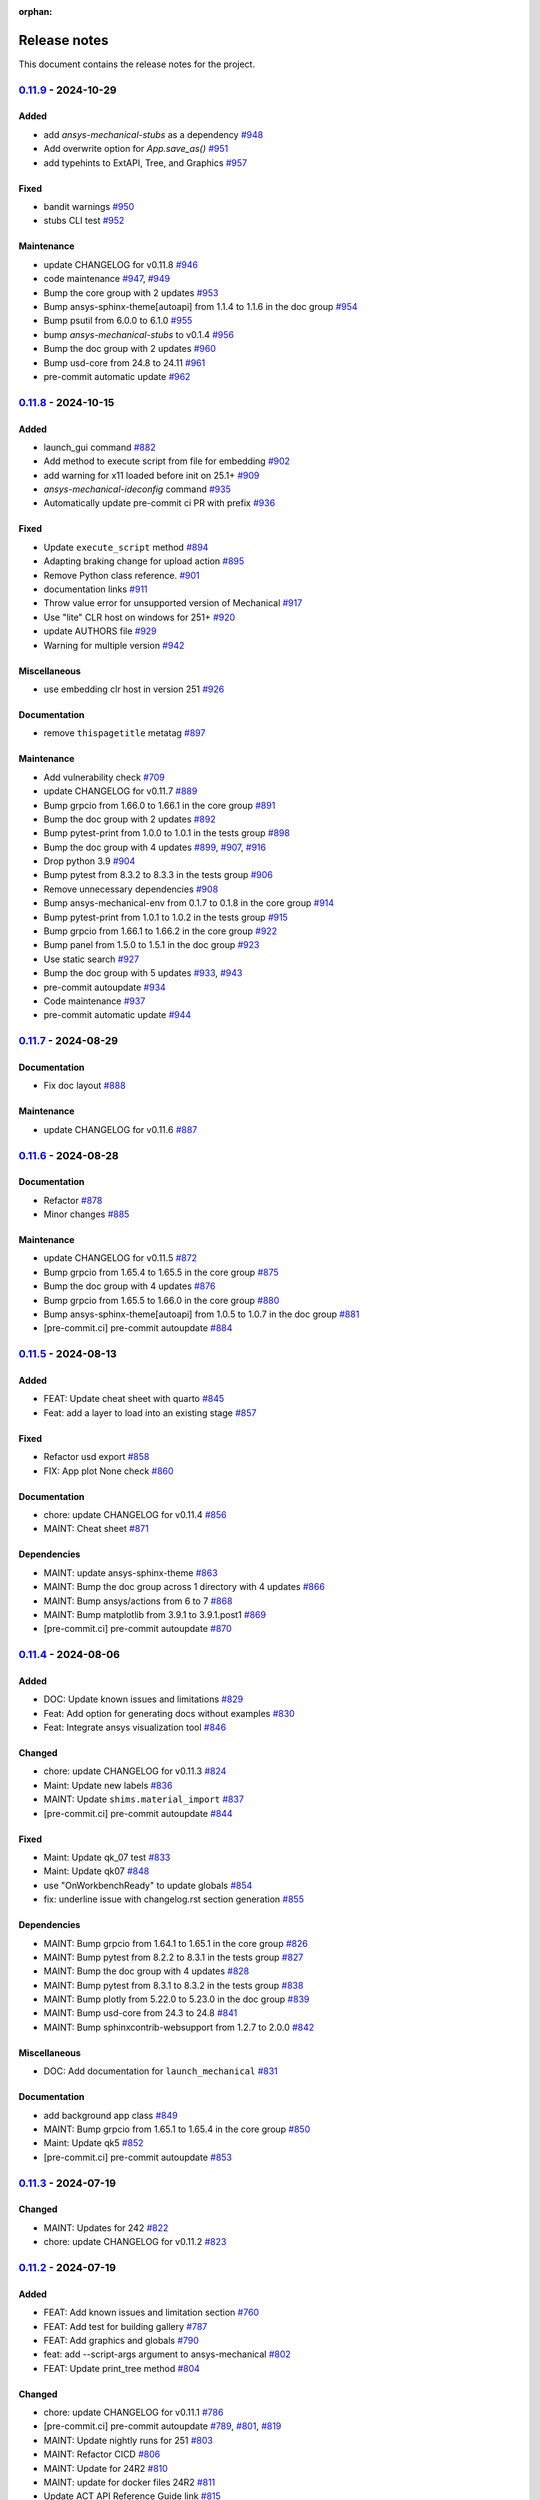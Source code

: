 :orphan:

.. _ref_release_notes:

.. button-ref:: release-note
    :ref-type: doc
    :color: primary
    :shadow:
    :expand:

    Go to new release notes

Release notes
#############

This document contains the release notes for the project.

.. vale off

.. towncrier release notes start

`0.11.9 <https://github.com/ansys/pymechanical/releases/tag/v0.11.9>`_ - 2024-10-29
===================================================================================

Added
^^^^^

- add `ansys-mechanical-stubs` as a dependency `#948 <https://github.com/ansys/pymechanical/pull/948>`_
- Add overwrite option for `App.save_as()` `#951 <https://github.com/ansys/pymechanical/pull/951>`_
- add typehints to ExtAPI, Tree, and Graphics `#957 <https://github.com/ansys/pymechanical/pull/957>`_


Fixed
^^^^^

- bandit warnings `#950 <https://github.com/ansys/pymechanical/pull/950>`_
- stubs CLI test `#952 <https://github.com/ansys/pymechanical/pull/952>`_


Maintenance
^^^^^^^^^^^

- update CHANGELOG for v0.11.8 `#946 <https://github.com/ansys/pymechanical/pull/946>`_
- code maintenance `#947 <https://github.com/ansys/pymechanical/pull/947>`_, `#949 <https://github.com/ansys/pymechanical/pull/949>`_
- Bump the core group with 2 updates `#953 <https://github.com/ansys/pymechanical/pull/953>`_
- Bump ansys-sphinx-theme[autoapi] from 1.1.4 to 1.1.6 in the doc group `#954 <https://github.com/ansys/pymechanical/pull/954>`_
- Bump psutil from 6.0.0 to 6.1.0 `#955 <https://github.com/ansys/pymechanical/pull/955>`_
- bump `ansys-mechanical-stubs` to v0.1.4 `#956 <https://github.com/ansys/pymechanical/pull/956>`_
- Bump the doc group with 2 updates `#960 <https://github.com/ansys/pymechanical/pull/960>`_
- Bump usd-core from 24.8 to 24.11 `#961 <https://github.com/ansys/pymechanical/pull/961>`_
- pre-commit automatic update `#962 <https://github.com/ansys/pymechanical/pull/962>`_

`0.11.8 <https://github.com/ansys/pymechanical/releases/tag/v0.11.8>`_ - 2024-10-15
===================================================================================

Added
^^^^^

- launch_gui command `#882 <https://github.com/ansys/pymechanical/pull/882>`_
- Add method to execute script from file for embedding `#902 <https://github.com/ansys/pymechanical/pull/902>`_
- add warning for x11 loaded before init on 25.1+ `#909 <https://github.com/ansys/pymechanical/pull/909>`_
- `ansys-mechanical-ideconfig` command `#935 <https://github.com/ansys/pymechanical/pull/935>`_
- Automatically update pre-commit ci PR with prefix `#936 <https://github.com/ansys/pymechanical/pull/936>`_


Fixed
^^^^^

- Update ``execute_script`` method `#894 <https://github.com/ansys/pymechanical/pull/894>`_
- Adapting braking change for upload action `#895 <https://github.com/ansys/pymechanical/pull/895>`_
- Remove Python class reference. `#901 <https://github.com/ansys/pymechanical/pull/901>`_
- documentation links `#911 <https://github.com/ansys/pymechanical/pull/911>`_
- Throw value error for unsupported version of Mechanical `#917 <https://github.com/ansys/pymechanical/pull/917>`_
- Use "lite" CLR host on windows for 251+ `#920 <https://github.com/ansys/pymechanical/pull/920>`_
- update AUTHORS file `#929 <https://github.com/ansys/pymechanical/pull/929>`_
- Warning for multiple version `#942 <https://github.com/ansys/pymechanical/pull/942>`_


Miscellaneous
^^^^^^^^^^^^^

- use embedding clr host in version 251 `#926 <https://github.com/ansys/pymechanical/pull/926>`_


Documentation
^^^^^^^^^^^^^

- remove ``thispagetitle`` metatag `#897 <https://github.com/ansys/pymechanical/pull/897>`_


Maintenance
^^^^^^^^^^^

- Add vulnerability check `#709 <https://github.com/ansys/pymechanical/pull/709>`_
- update CHANGELOG for v0.11.7 `#889 <https://github.com/ansys/pymechanical/pull/889>`_
- Bump grpcio from 1.66.0 to 1.66.1 in the core group `#891 <https://github.com/ansys/pymechanical/pull/891>`_
- Bump the doc group with 2 updates `#892 <https://github.com/ansys/pymechanical/pull/892>`_
- Bump pytest-print from 1.0.0 to 1.0.1 in the tests group `#898 <https://github.com/ansys/pymechanical/pull/898>`_
- Bump the doc group with 4 updates `#899 <https://github.com/ansys/pymechanical/pull/899>`_, `#907 <https://github.com/ansys/pymechanical/pull/907>`_, `#916 <https://github.com/ansys/pymechanical/pull/916>`_
- Drop python 3.9 `#904 <https://github.com/ansys/pymechanical/pull/904>`_
- Bump pytest from 8.3.2 to 8.3.3 in the tests group `#906 <https://github.com/ansys/pymechanical/pull/906>`_
- Remove unnecessary dependencies `#908 <https://github.com/ansys/pymechanical/pull/908>`_
- Bump ansys-mechanical-env from 0.1.7 to 0.1.8 in the core group `#914 <https://github.com/ansys/pymechanical/pull/914>`_
- Bump pytest-print from 1.0.1 to 1.0.2 in the tests group `#915 <https://github.com/ansys/pymechanical/pull/915>`_
- Bump grpcio from 1.66.1 to 1.66.2 in the core group `#922 <https://github.com/ansys/pymechanical/pull/922>`_
- Bump panel from 1.5.0 to 1.5.1 in the doc group `#923 <https://github.com/ansys/pymechanical/pull/923>`_
- Use static search `#927 <https://github.com/ansys/pymechanical/pull/927>`_
- Bump the doc group with 5 updates `#933 <https://github.com/ansys/pymechanical/pull/933>`_, `#943 <https://github.com/ansys/pymechanical/pull/943>`_
- pre-commit autoupdate `#934 <https://github.com/ansys/pymechanical/pull/934>`_
- Code maintenance `#937 <https://github.com/ansys/pymechanical/pull/937>`_
- pre-commit automatic update `#944 <https://github.com/ansys/pymechanical/pull/944>`_

`0.11.7 <https://github.com/ansys/pymechanical/releases/tag/v0.11.7>`_ - 2024-08-29
===================================================================================

Documentation
^^^^^^^^^^^^^

- Fix doc layout `#888 <https://github.com/ansys/pymechanical/pull/888>`_


Maintenance
^^^^^^^^^^^

- update CHANGELOG for v0.11.6 `#887 <https://github.com/ansys/pymechanical/pull/887>`_

`0.11.6 <https://github.com/ansys/pymechanical/releases/tag/v0.11.6>`_ - 2024-08-28
===================================================================================

Documentation
^^^^^^^^^^^^^

- Refactor `#878 <https://github.com/ansys/pymechanical/pull/878>`_
- Minor changes `#885 <https://github.com/ansys/pymechanical/pull/885>`_


Maintenance
^^^^^^^^^^^

- update CHANGELOG for v0.11.5 `#872 <https://github.com/ansys/pymechanical/pull/872>`_
- Bump grpcio from 1.65.4 to 1.65.5 in the core group `#875 <https://github.com/ansys/pymechanical/pull/875>`_
- Bump the doc group with 4 updates `#876 <https://github.com/ansys/pymechanical/pull/876>`_
- Bump grpcio from 1.65.5 to 1.66.0 in the core group `#880 <https://github.com/ansys/pymechanical/pull/880>`_
- Bump ansys-sphinx-theme[autoapi] from 1.0.5 to 1.0.7 in the doc group `#881 <https://github.com/ansys/pymechanical/pull/881>`_
- [pre-commit.ci] pre-commit autoupdate `#884 <https://github.com/ansys/pymechanical/pull/884>`_

`0.11.5 <https://github.com/ansys/pymechanical/releases/tag/v0.11.5>`_ - 2024-08-13
===================================================================================

Added
^^^^^

- FEAT: Update cheat sheet with quarto `#845 <https://github.com/ansys/pymechanical/pull/845>`_
- Feat: add a layer to load into an existing stage `#857 <https://github.com/ansys/pymechanical/pull/857>`_


Fixed
^^^^^

- Refactor usd export `#858 <https://github.com/ansys/pymechanical/pull/858>`_
- FIX: App plot None check `#860 <https://github.com/ansys/pymechanical/pull/860>`_


Documentation
^^^^^^^^^^^^^

- chore: update CHANGELOG for v0.11.4 `#856 <https://github.com/ansys/pymechanical/pull/856>`_
- MAINT: Cheat sheet `#871 <https://github.com/ansys/pymechanical/pull/871>`_

Dependencies
^^^^^^^^^^^^


- MAINT: update ansys-sphinx-theme `#863 <https://github.com/ansys/pymechanical/pull/863>`_
- MAINT: Bump the doc group across 1 directory with 4 updates `#866 <https://github.com/ansys/pymechanical/pull/866>`_
- MAINT: Bump ansys/actions from 6 to 7 `#868 <https://github.com/ansys/pymechanical/pull/868>`_
- MAINT: Bump matplotlib from 3.9.1 to 3.9.1.post1 `#869 <https://github.com/ansys/pymechanical/pull/869>`_
- [pre-commit.ci] pre-commit autoupdate `#870 <https://github.com/ansys/pymechanical/pull/870>`_


`0.11.4 <https://github.com/ansys/pymechanical/releases/tag/v0.11.4>`_ - 2024-08-06
===================================================================================

Added
^^^^^

- DOC: Update known issues and limitations `#829 <https://github.com/ansys/pymechanical/pull/829>`_
- Feat: Add option for generating docs without examples `#830 <https://github.com/ansys/pymechanical/pull/830>`_
- Feat: Integrate ansys visualization tool `#846 <https://github.com/ansys/pymechanical/pull/846>`_


Changed
^^^^^^^

- chore: update CHANGELOG for v0.11.3 `#824 <https://github.com/ansys/pymechanical/pull/824>`_
- Maint: Update new labels `#836 <https://github.com/ansys/pymechanical/pull/836>`_
- MAINT: Update ``shims.material_import`` `#837 <https://github.com/ansys/pymechanical/pull/837>`_
- [pre-commit.ci] pre-commit autoupdate `#844 <https://github.com/ansys/pymechanical/pull/844>`_


Fixed
^^^^^

- Maint: Update qk_07 test `#833 <https://github.com/ansys/pymechanical/pull/833>`_
- Maint: Update qk07 `#848 <https://github.com/ansys/pymechanical/pull/848>`_
- use "OnWorkbenchReady" to update globals `#854 <https://github.com/ansys/pymechanical/pull/854>`_
- fix: underline issue with changelog.rst section generation `#855 <https://github.com/ansys/pymechanical/pull/855>`_


Dependencies
^^^^^^^^^^^^

- MAINT: Bump grpcio from 1.64.1 to 1.65.1 in the core group `#826 <https://github.com/ansys/pymechanical/pull/826>`_
- MAINT: Bump pytest from 8.2.2 to 8.3.1 in the tests group `#827 <https://github.com/ansys/pymechanical/pull/827>`_
- MAINT: Bump the doc group with 4 updates `#828 <https://github.com/ansys/pymechanical/pull/828>`_
- MAINT: Bump pytest from 8.3.1 to 8.3.2 in the tests group `#838 <https://github.com/ansys/pymechanical/pull/838>`_
- MAINT: Bump plotly from 5.22.0 to 5.23.0 in the doc group `#839 <https://github.com/ansys/pymechanical/pull/839>`_
- MAINT: Bump usd-core from 24.3 to 24.8 `#841 <https://github.com/ansys/pymechanical/pull/841>`_
- MAINT: Bump sphinxcontrib-websupport from 1.2.7 to 2.0.0 `#842 <https://github.com/ansys/pymechanical/pull/842>`_


Miscellaneous
^^^^^^^^^^^^^

- DOC: Add documentation for ``launch_mechanical`` `#831 <https://github.com/ansys/pymechanical/pull/831>`_


Documentation
^^^^^^^^^^^^^

- add background app class `#849 <https://github.com/ansys/pymechanical/pull/849>`_
- MAINT: Bump grpcio from 1.65.1 to 1.65.4 in the core group `#850 <https://github.com/ansys/pymechanical/pull/850>`_
- Maint: Update qk5 `#852 <https://github.com/ansys/pymechanical/pull/852>`_
- [pre-commit.ci] pre-commit autoupdate `#853 <https://github.com/ansys/pymechanical/pull/853>`_

`0.11.3 <https://github.com/ansys/pymechanical/releases/tag/v0.11.3>`_ - 2024-07-19
===================================================================================

Changed
^^^^^^^

- MAINT: Updates for 242 `#822 <https://github.com/ansys/pymechanical/pull/822>`_
- chore: update CHANGELOG for v0.11.2 `#823 <https://github.com/ansys/pymechanical/pull/823>`_

`0.11.2 <https://github.com/ansys/pymechanical/releases/tag/v0.11.2>`_ - 2024-07-19
===================================================================================

Added
^^^^^

- FEAT: Add known issues and limitation section `#760 <https://github.com/ansys/pymechanical/pull/760>`_
- FEAT: Add test for building gallery `#787 <https://github.com/ansys/pymechanical/pull/787>`_
- FEAT: Add graphics and globals `#790 <https://github.com/ansys/pymechanical/pull/790>`_
- feat: add --script-args argument to ansys-mechanical `#802 <https://github.com/ansys/pymechanical/pull/802>`_
- FEAT: Update print_tree method `#804 <https://github.com/ansys/pymechanical/pull/804>`_


Changed
^^^^^^^

- chore: update CHANGELOG for v0.11.1 `#786 <https://github.com/ansys/pymechanical/pull/786>`_
- [pre-commit.ci] pre-commit autoupdate `#789 <https://github.com/ansys/pymechanical/pull/789>`_, `#801 <https://github.com/ansys/pymechanical/pull/801>`_, `#819 <https://github.com/ansys/pymechanical/pull/819>`_
- MAINT: Update nightly runs for 251 `#803 <https://github.com/ansys/pymechanical/pull/803>`_
- MAINT: Refactor CICD `#806 <https://github.com/ansys/pymechanical/pull/806>`_
- MAINT: Update for 24R2 `#810 <https://github.com/ansys/pymechanical/pull/810>`_
- MAINT: update for docker files 24R2 `#811 <https://github.com/ansys/pymechanical/pull/811>`_
- Update ACT API Reference Guide link `#815 <https://github.com/ansys/pymechanical/pull/815>`_


Fixed
^^^^^

- Fix sentence in architecture file `#800 <https://github.com/ansys/pymechanical/pull/800>`_


Dependencies
^^^^^^^^^^^^

- MAINT: Bump numpy from 1.26.4 to 2.0.0 `#773 <https://github.com/ansys/pymechanical/pull/773>`_
- MAINT: Bump the doc group with 4 updates `#788 <https://github.com/ansys/pymechanical/pull/788>`_
- MAINT: Bump the doc group with 2 updates `#805 <https://github.com/ansys/pymechanical/pull/805>`_
- MAINT: Update dev version of pymechanical `#814 <https://github.com/ansys/pymechanical/pull/814>`_
- MAINT: Bump sphinx from 7.3.7 to 7.4.4 in the doc group `#818 <https://github.com/ansys/pymechanical/pull/818>`_
- MAINT: Update pymech-env `#821 <https://github.com/ansys/pymechanical/pull/821>`_


Miscellaneous
^^^^^^^^^^^^^

- docs: update architecture.rst `#796 <https://github.com/ansys/pymechanical/pull/796>`_
- fix exception when plotting a model with any line bodies `#812 <https://github.com/ansys/pymechanical/pull/812>`_

`0.11.1 <https://github.com/ansys/pymechanical/releases/tag/v0.11.1>`_ - 2024-06-21
===================================================================================

Added
^^^^^

- FEAT: Add an App method to print project tree for embedding scenario `#779 <https://github.com/ansys/pymechanical/pull/779>`_


Changed
^^^^^^^

- Test specific version `#771 <https://github.com/ansys/pymechanical/pull/771>`_
- chore: update CHANGELOG for v0.11.0 `#777 <https://github.com/ansys/pymechanical/pull/777>`_
- chore: bump add-license-headers version to 0.3.2 `#782 <https://github.com/ansys/pymechanical/pull/782>`_


Fixed
^^^^^

- fix sharing app instances, clarify contract `#784 <https://github.com/ansys/pymechanical/pull/784>`_

`0.11.0 <https://github.com/ansys/pymechanical/releases/tag/v0.11.0>`_ - 2024-06-18
===================================================================================


Added
^^^^^

- feat: raise an exception if port or input script aren't provided in batch mode `#753 <https://github.com/ansys/pymechanical/pull/753>`_
- feat: use changelog.rst instead of CHANGELOG.md for release notes `#757 <https://github.com/ansys/pymechanical/pull/757>`_
- Doc: Add embedding api references `#758 <https://github.com/ansys/pymechanical/pull/758>`_
- feat: implement autoapi `#761 <https://github.com/ansys/pymechanical/pull/761>`_


Changed
^^^^^^^

- chore: update CHANGELOG for v0.10.11 `#749 <https://github.com/ansys/pymechanical/pull/749>`_
- MAINT: Delete the apt-get lists after installing packages `#750 <https://github.com/ansys/pymechanical/pull/750>`_
- [pre-commit.ci] pre-commit autoupdate `#774 <https://github.com/ansys/pymechanical/pull/774>`_


Fixed
^^^^^

- FIX: Modify pre-commit hook `#763 <https://github.com/ansys/pymechanical/pull/763>`_
- fix lifetime issue `#768 <https://github.com/ansys/pymechanical/pull/768>`_
- fix pythonnet issue `#772 <https://github.com/ansys/pymechanical/pull/772>`_
- Fix: Remove disable sec check `#776 <https://github.com/ansys/pymechanical/pull/776>`_


Dependencies
^^^^^^^^^^^^

- MAINT: Bump the doc group with 4 updates `#751 <https://github.com/ansys/pymechanical/pull/751>`_
- [pre-commit.ci] pre-commit autoupdate `#752 <https://github.com/ansys/pymechanical/pull/752>`_
- MAINT: Bump the doc group with 3 updates `#755 <https://github.com/ansys/pymechanical/pull/755>`_
- MAINT: Update files as per pyansys standards `#762 <https://github.com/ansys/pymechanical/pull/762>`_
- MAINT: Bump grpcio from 1.64.0 to 1.64.1 in the core group `#764 <https://github.com/ansys/pymechanical/pull/764>`_
- MAINT: Bump pytest from 8.2.1 to 8.2.2 in the tests group `#765 <https://github.com/ansys/pymechanical/pull/765>`_
- MAINT: Bump the doc group with 2 updates `#766 <https://github.com/ansys/pymechanical/pull/766>`_


Miscellaneous
^^^^^^^^^^^^^

- add method to update globals `#767 <https://github.com/ansys/pymechanical/pull/767>`_

`0.10.11 <https://github.com/ansys/pymechanical/releases/tag/v0.10.11>`__ - 2024-05-23
======================================================================================

Added
^^^^^

-  feat: Add tests for animation exports
   `#729 <https://github.com/ansys/pymechanical/pull/729>`__
-  add feature flags to ansys-mechanical cli
   `#735 <https://github.com/ansys/pymechanical/pull/735>`__
-  feat: Add test for deprecation warning
   `#739 <https://github.com/ansys/pymechanical/pull/739>`__

Changed
^^^^^^^

-  chore: update CHANGELOG for v0.10.10
   `#716 <https://github.com/ansys/pymechanical/pull/716>`__
-  Maint: Display image info
   `#717 <https://github.com/ansys/pymechanical/pull/717>`__
-  [pre-commit.ci] pre-commit autoupdate
   `#726 <https://github.com/ansys/pymechanical/pull/726>`__
-  set mono trace env vars before loading mono
   `#734 <https://github.com/ansys/pymechanical/pull/734>`__

Fixed
^^^^^

-  fix: merging coverage step in ci_cd
   `#720 <https://github.com/ansys/pymechanical/pull/720>`__
-  fix: Publish coverage for remote connect
   `#721 <https://github.com/ansys/pymechanical/pull/721>`__
-  fix: Restrict ``protobuf`` <6
   `#722 <https://github.com/ansys/pymechanical/pull/722>`__
-  Fix: add return for poster
   `#727 <https://github.com/ansys/pymechanical/pull/727>`__
-  fix: cli test are not getting coverage
   `#737 <https://github.com/ansys/pymechanical/pull/737>`__
-  fix: adding mechanical libraries
   `#740 <https://github.com/ansys/pymechanical/pull/740>`__
-  feat: Add more coverage on logging
   `#744 <https://github.com/ansys/pymechanical/pull/744>`__
-  fix: Display image and build info only for scheduled run
   `#746 <https://github.com/ansys/pymechanical/pull/746>`__
-  fix: upload coverage files only for latest stable version on release
   workflow `#748 <https://github.com/ansys/pymechanical/pull/748>`__

Dependencies
^^^^^^^^^^^^

-  MAINT: Bump pytest from 8.1.1 to 8.2.0 in the tests group
   `#724 <https://github.com/ansys/pymechanical/pull/724>`__
-  MAINT: Bump the doc group with 3 updates
   `#725 <https://github.com/ansys/pymechanical/pull/725>`__,
   `#743 <https://github.com/ansys/pymechanical/pull/743>`__
-  MAINT: Bump grpcio from 1.62.2 to 1.63.0 in the core group
   `#731 <https://github.com/ansys/pymechanical/pull/731>`__
-  MAINT: Bump the doc group with 2 updates
   `#732 <https://github.com/ansys/pymechanical/pull/732>`__
-  MAINT: Bump grpcio from 1.63.0 to 1.64.0 in the core group
   `#741 <https://github.com/ansys/pymechanical/pull/741>`__
-  MAINT: Bump pytest from 8.2.0 to 8.2.1 in the tests group
   `#742 <https://github.com/ansys/pymechanical/pull/742>`__

Miscellaneous
^^^^^^^^^^^^^

-  Split pyvista into two methods and remove the stability workaround
   for 242 `#718 <https://github.com/ansys/pymechanical/pull/718>`__
-  Update conf.py
   `#723 <https://github.com/ansys/pymechanical/pull/723>`__
-  catch the mono version warning
   `#733 <https://github.com/ansys/pymechanical/pull/733>`__


`0.10.10 <https://github.com/ansys/pymechanical/releases/tag/v0.10.10>`__ - 2024-04-23
======================================================================================


Added
^^^^^

-  Add embedding_scripts marker
   `#662 <https://github.com/ansys/pymechanical/pull/662>`__
-  FEAT: Group dependabot alerts
   `#666 <https://github.com/ansys/pymechanical/pull/666>`__
-  add windows library loader util
   `#672 <https://github.com/ansys/pymechanical/pull/672>`__
-  Feat: Add reports for remote connect tests
   `#690 <https://github.com/ansys/pymechanical/pull/690>`__
-  Feat: Add link check
   `#693 <https://github.com/ansys/pymechanical/pull/693>`__
-  Feat: Add app libraries test
   `#696 <https://github.com/ansys/pymechanical/pull/696>`__
-  Feat: Update ``get_mechanical_path``
   `#707 <https://github.com/ansys/pymechanical/pull/707>`__
-  Feat: ``mechanical-env`` check before running embedding
   `#708 <https://github.com/ansys/pymechanical/pull/708>`__
-  feat: set up doc-deploy-changelog action
   `#710 <https://github.com/ansys/pymechanical/pull/710>`__


Changed
^^^^^^^

-  Doc: fix docs and vale warning
   `#656 <https://github.com/ansys/pymechanical/pull/656>`__
-  Maint: post release change log update 10.9
   `#665 <https://github.com/ansys/pymechanical/pull/665>`__
-  Maint: Auto approve and merge dependabot PR
   `#674 <https://github.com/ansys/pymechanical/pull/674>`__
-  [pre-commit.ci] pre-commit autoupdate
   `#691 <https://github.com/ansys/pymechanical/pull/691>`__,
   `#706 <https://github.com/ansys/pymechanical/pull/706>`__
-  Maint: Add code cov report
   `#692 <https://github.com/ansys/pymechanical/pull/692>`__
-  Maint: Modify nightly run
   `#712 <https://github.com/ansys/pymechanical/pull/712>`__


Fixed
^^^^^

-  Fix: Assign ci bot for dependabot PR
   `#677 <https://github.com/ansys/pymechanical/pull/677>`__
-  Fix: Add matrix python in embedding test
   `#681 <https://github.com/ansys/pymechanical/pull/681>`__
-  Fix: Remove warning message test for remote session launch
   `#682 <https://github.com/ansys/pymechanical/pull/682>`__
-  fix transformation matrix
   `#683 <https://github.com/ansys/pymechanical/pull/683>`__
-  Fix: Modify retrieving path of Mechanical in tests
   `#688 <https://github.com/ansys/pymechanical/pull/688>`__
-  work around instability in 2024R1
   `#695 <https://github.com/ansys/pymechanical/pull/695>`__


Dependencies
^^^^^^^^^^^^

-  MAINT: Bump the doc group with 2 updates
   `#668 <https://github.com/ansys/pymechanical/pull/668>`__,
   `#673 <https://github.com/ansys/pymechanical/pull/673>`__
-  MAINT: Bump the doc group with 1 update
   `#678 <https://github.com/ansys/pymechanical/pull/678>`__
-  first version of 3d visualization with pyvista
   `#680 <https://github.com/ansys/pymechanical/pull/680>`__
-  MAINT: Bump the doc group with 3 updates
   `#689 <https://github.com/ansys/pymechanical/pull/689>`__
-  add open-usd exporter
   `#701 <https://github.com/ansys/pymechanical/pull/701>`__
-  MAINT: Bump the doc group with 5 updates
   `#705 <https://github.com/ansys/pymechanical/pull/705>`__,
   `#715 <https://github.com/ansys/pymechanical/pull/715>`__
-  MAINT: Bump grpcio from 1.62.1 to 1.62.2 in the core group
   `#713 <https://github.com/ansys/pymechanical/pull/713>`__
-  MAINT: Bump ansys/actions from 5 to 6
   `#714 <https://github.com/ansys/pymechanical/pull/714>`__


Miscellaneous
^^^^^^^^^^^^^

-  cleanup `#702 <https://github.com/ansys/pymechanical/pull/702>`__
-  update graphics based on backend changes
   `#711 <https://github.com/ansys/pymechanical/pull/711>`__


`0.10.9 <https://github.com/ansys/pymechanical/releases/tag/v0.10.9>`__ - 2024-03-27
====================================================================================


Added
^^^^^

-  Block 32 bit python for embedding
   `#647 <https://github.com/ansys/pymechanical/pull/647>`__
-  Add usage of cli under embedding
   `#650 <https://github.com/ansys/pymechanical/pull/650>`__
-  Add changelog action
   `#653 <https://github.com/ansys/pymechanical/pull/653>`__


Fixed
^^^^^

-  Fixed make pdf action in doc build
   `#652 <https://github.com/ansys/pymechanical/pull/652>`__
-  Use \_run for better i/o in tests
   `#655 <https://github.com/ansys/pymechanical/pull/655>`__
-  Fix pdf action
   `#664 <https://github.com/ansys/pymechanical/pull/664>`__


Dependencies
^^^^^^^^^^^^

-  Bump ``pytest-cov`` from 4.1.0 to 5.0.0
   `#657 <https://github.com/ansys/pymechanical/pull/657>`__
-  Bump ``ansys-mechanical-env`` from 0.1.4 to 0.1.5
   `#658 <https://github.com/ansys/pymechanical/pull/658>`__


Miscellaneous
^^^^^^^^^^^^^

-  DOC: Improve documentation for the embedded instances.
   `#663 <https://github.com/ansys/pymechanical/pull/663>`__

`0.10.8 <https://github.com/ansys/pymechanical/releases/tag/v0.10.8>`__ -  2024-03-18
=====================================================================================


Added
^^^^^

-  Add poster
   (`#642 <https://github.com/ansys/pymechanical/pull/642>`__)
-  Add LS Dyna unit test
   (`#584 <https://github.com/ansys/pymechanical/pull/584>`__)


Fixed
^^^^^

-  Add logo for dark theme
   (`#601 <https://github.com/ansys/pymechanical/pull/601>`__)
-  Architecture doc
   (`#612 <https://github.com/ansys/pymechanical/pull/612>`__)
-  Put remote example before embedding example
   (`#621 <https://github.com/ansys/pymechanical/pull/621>`__)
-  Minor updates to Architecture doc
   (`#618 <https://github.com/ansys/pymechanical/pull/618>`__)
-  Add MechanicalEnums
   (`#626 <https://github.com/ansys/pymechanical/pull/626>`__)
-  Update Release action to use Stable version of Mechanical
   (`#628 <https://github.com/ansys/pymechanical/pull/628>`__)
-  Update nightly run image version
   (`#636 <https://github.com/ansys/pymechanical/pull/636>`__)
-  Update logo without slash
   (`#640 <https://github.com/ansys/pymechanical/pull/640>`__)


Changed
^^^^^^^

-  Update ``pre-commit``
   (`#610 <https://github.com/ansys/pymechanical/pull/610>`__)
-  Update vale version to 3.1.0
   (`#613 <https://github.com/ansys/pymechanical/pull/613>`__)
-  Update timeout for actions
   (`#631 <https://github.com/ansys/pymechanical/pull/631>`__)
-  Update cheat sheet with ansys-sphinx-theme
   (`#638 <https://github.com/ansys/pymechanical/pull/638>`__)


Dependencies
^^^^^^^^^^^^

-  Bump ``ansys-sphinx-theme`` from 0.13.4 to 0.14.0
   (`#608 <https://github.com/ansys/pymechanical/pull/608>`__)
-  Bump ``plotly`` from 5.18.0 to 5.20.0
   (`#605 <https://github.com/ansys/pymechanical/pull/605>`__,
   `#644 <https://github.com/ansys/pymechanical/pull/644>`__)
-  Bump ``pypandoc`` from 1.12 to 1.13
   (`#609 <https://github.com/ansys/pymechanical/pull/609>`__)
-  Bump ``pytest`` from 8.0.0 to 8.1.1
   (`#606 <https://github.com/ansys/pymechanical/pull/606>`__,
   `#623 <https://github.com/ansys/pymechanical/pull/623>`__,
   `#634 <https://github.com/ansys/pymechanical/pull/634>`__)
-  Bump ``grpcio`` from 1.60.1 to 1.62.1
   (`#620 <https://github.com/ansys/pymechanical/pull/620>`__,
   `#635 <https://github.com/ansys/pymechanical/pull/635>`__)
-  Bump ``pandas`` from 2.2.0 to 2.2.1
   (`#619 <https://github.com/ansys/pymechanical/pull/619>`__)
-  Bump ``matplotlib`` from 3.8.2 to 3.8.3
   (`#607 <https://github.com/ansys/pymechanical/pull/607>`__)
-  Bump ``ansys-mechanical-env`` from 0.1.3 to 0.1.4
   (`#624 <https://github.com/ansys/pymechanical/pull/624>`__)
-  Bump ``pyvista`` from 0.43.3 to 0.43.4
   (`#643 <https://github.com/ansys/pymechanical/pull/643>`__)

`0.10.7 <https://github.com/ansys/pymechanical/releases/tag/v0.10.7>`__ - 2024-02-13
====================================================================================


Added
^^^^^

-  Upload 241 docker files
   (`#567 <https://github.com/ansys/pymechanical/pull/567>`__)
-  Add pre-commit hooks
   (`#575 <https://github.com/ansys/pymechanical/pull/575>`__)
-  Add Automatic version update for Mechanical scripting external links
   (`#585 <https://github.com/ansys/pymechanical/pull/585>`__)
-  Add PyMechanical logo
   (`#592 <https://github.com/ansys/pymechanical/pull/592>`__)


Changed
^^^^^^^

-  Update getting started page
   (`#561 <https://github.com/ansys/pymechanical/pull/561>`__)
-  Update 232 to 241 in docs, docstrings, examples, and tests
   (`#566 <https://github.com/ansys/pymechanical/pull/566>`__)
-  Update workflow versions to run 241 and 242
   (`#590 <https://github.com/ansys/pymechanical/pull/590>`__)


Dependencies
^^^^^^^^^^^^

-  Bump ``pyvista`` from 0.43.1 to 0.43.3
   (`#564 <https://github.com/ansys/pymechanical/pull/564>`__,
   `#598 <https://github.com/ansys/pymechanical/pull/598>`__)
-  Bump ``sphinxcontrib-websupport`` from 1.2.6 to 1.2.7
   (`#562 <https://github.com/ansys/pymechanical/pull/562>`__)
-  Bump ``ansys-sphinx-theme`` from 0.13.0 to 0.13.4
   (`#563 <https://github.com/ansys/pymechanical/pull/563>`__,
   `#586 <https://github.com/ansys/pymechanical/pull/586>`__,
   `#596 <https://github.com/ansys/pymechanical/pull/596>`__)
-  Bump ``pandas`` from 2.1.4 to 2.2.0
   (`#571 <https://github.com/ansys/pymechanical/pull/571>`__)
-  Bump ``sphinxemoji`` from 0.2.0 to 0.3.1
   (`#569 <https://github.com/ansys/pymechanical/pull/569>`__)
-  Bump ``tj-actions/changed-files`` from 41 to 42
   (`#572 <https://github.com/ansys/pymechanical/pull/572>`__)
-  Bump ``panel`` from 1.3.6 to 1.3.8
   (`#570 <https://github.com/ansys/pymechanical/pull/570>`__,
   `#579 <https://github.com/ansys/pymechanical/pull/579>`__)
-  Bump ``peter-evans/create-or-update-comment`` from 3 to 4
   (`#576 <https://github.com/ansys/pymechanical/pull/576>`__)
-  Bump ``pytest`` from 7.4.4 to 8.0.0
   (`#577 <https://github.com/ansys/pymechanical/pull/577>`__)
-  Bump ``sphinx-autodoc-typehints`` from 1.25.2 to 2.0.0
   (`#578 <https://github.com/ansys/pymechanical/pull/578>`__,
   `#597 <https://github.com/ansys/pymechanical/pull/597>`__)
-  Update ``pre-commit``
   (`#580 <https://github.com/ansys/pymechanical/pull/580>`__,
   `#599 <https://github.com/ansys/pymechanical/pull/599>`__)
-  Bump ``ansys.mechanical.env`` from 0.1.2 to 0.1.3
   (`#583 <https://github.com/ansys/pymechanical/pull/583>`__)
-  Bump ``sphinx-autobuild`` from 2021.3.14 to 2024.2.4
   (`#588 <https://github.com/ansys/pymechanical/pull/588>`__)
-  Bump ``pytest-sphinx`` from 0.5.0 to 0.6.0
   (`#587 <https://github.com/ansys/pymechanical/pull/587>`__)
-  Bump ``grpcio`` from 1.60.0 to 1.60.1
   (`#589 <https://github.com/ansys/pymechanical/pull/589>`__)
-  Bump ``numpy`` from 1.26.3 to 1.26.4
   (`#595 <https://github.com/ansys/pymechanical/pull/595>`__)
-  Bump ``imageio`` from 2.33.1 to 2.34.0
   (`#594 <https://github.com/ansys/pymechanical/pull/594>`__)
-  Bump ``mikepenz/action-junit-report`` from 3 to 4
   (`#593 <https://github.com/ansys/pymechanical/pull/593>`__)

`0.10.6 <https://github.com/ansys/pymechanical/releases/tag/v0.10.6>`__ - 2024-01-11
====================================================================================


Added
^^^^^

-  Add release note configuration
   (`#512 <https://github.com/ansys/pymechanical/pull/512>`__)
-  Add 242 to scheduled nightly run
   (`#519 <https://github.com/ansys/pymechanical/pull/519>`__)
-  Add transaction for embedding
   (`#542 <https://github.com/ansys/pymechanical/pull/542>`__)


Fixed
^^^^^

-  Fix pymeilisearch name typo and favicon
   (`#538 <https://github.com/ansys/pymechanical/pull/538>`__)
-  Update the gif to reduce the whitespace
   (`#540 <https://github.com/ansys/pymechanical/pull/540>`__)
-  Update ansys/actions to v5
   (`#541 <https://github.com/ansys/pymechanical/pull/541>`__)
-  Fix cli find mechanical
   (`#550 <https://github.com/ansys/pymechanical/pull/550>`__)


Changed
^^^^^^^

-  Update LICENSE
   (`#548 <https://github.com/ansys/pymechanical/pull/548>`__)
-  Update license headers and package versions
   (`#556 <https://github.com/ansys/pymechanical/pull/556>`__)


Dependencies
^^^^^^^^^^^^

-  Bump ``github/codeql-action`` from 2 to 3
   (`#532 <https://github.com/ansys/pymechanical/pull/532>`__)
-  Update ``pre-commit``
   (`#537 <https://github.com/ansys/pymechanical/pull/537>`__,
   `#545 <https://github.com/ansys/pymechanical/pull/545>`__,
   `#553 <https://github.com/ansys/pymechanical/pull/553>`__)
-  Bump ``pyvista`` from 0.43.0 to 0.43.1
   (`#536 <https://github.com/ansys/pymechanical/pull/536>`__)
-  Bump ``panel`` from 1.3.4 to 1.3.6
   (`#535 <https://github.com/ansys/pymechanical/pull/535>`__,
   `#543 <https://github.com/ansys/pymechanical/pull/543>`__)
-  Bump ``actions/upload-artifact`` and
   ``actions/dwonload-artifact``\ from 3 to 4
   (`#533 <https://github.com/ansys/pymechanical/pull/533>`__)
-  Bump ``jupyter-sphinx`` from 0.4.0 to 0.5.3
   (`#547 <https://github.com/ansys/pymechanical/pull/547>`__)
-  Bump ``tj-actions/changed-files`` from 40 to 41
   (`#544 <https://github.com/ansys/pymechanical/pull/544>`__)
-  Bump ``pytest`` from 7.4.3 to 7.4.4
   (`#546 <https://github.com/ansys/pymechanical/pull/546>`__)
-  Bump ``add-license-headers`` from 0.2.2 to 0.2.4
   (`#549 <https://github.com/ansys/pymechanical/pull/549>`__)
-  Bump ``numpy`` from 1.26.2 to 1.26.3
   (`#551 <https://github.com/ansys/pymechanical/pull/551>`__)

`0.10.5 <https://github.com/ansys/pymechanical/releases/tag/v0.10.5>`__ - 2023-12-15
====================================================================================

Added
^^^^^

-  Add codeql.yml for security checks
   (`#423 <https://github.com/ansys/pymechanical/pull/423>`__)
-  add readonly flag and assertion
   (`#441 <https://github.com/ansys/pymechanical/pull/441>`__)
-  Add PyMeilisearch in documentation
   (`#508 <https://github.com/ansys/pymechanical/pull/508>`__)
-  Add cheetsheat and improve example visibility
   (`#506 <https://github.com/ansys/pymechanical/pull/506>`__)
-  Add mechanical-env to workflow
   (`#521 <https://github.com/ansys/pymechanical/pull/521>`__)
-  Add doc pdf build to workflow
   (`#529 <https://github.com/ansys/pymechanical/pull/529>`__)


Fixed
^^^^^

-  Fix enum printout
   (`#421 <https://github.com/ansys/pymechanical/pull/421>`__)
-  fix appdata tests
   (`#425 <https://github.com/ansys/pymechanical/pull/425>`__)
-  Run all embedding tests & fix appdata tests
   (`#433 <https://github.com/ansys/pymechanical/pull/433>`__)
-  unset all logging environment variables
   (`#434 <https://github.com/ansys/pymechanical/pull/434>`__)
-  pytest –ansys-version dependent on existing install
   (`#439 <https://github.com/ansys/pymechanical/pull/439>`__)
-  Fix app.save method for saving already saved project in current
   session (`#453 <https://github.com/ansys/pymechanical/pull/453>`__)
-  Flexible version for embedding & remote example
   (`#459 <https://github.com/ansys/pymechanical/pull/459>`__)
-  Fix obsolete API call in embedding test
   (`#456 <https://github.com/ansys/pymechanical/pull/456>`__)
-  Fix ignored env passing to cli
   (`#465 <https://github.com/ansys/pymechanical/pull/465>`__
-  Fix private appdata environment variables and folder layout
   (`#474 <https://github.com/ansys/pymechanical/pull/474>`__)
-  Fix hanging embedding tests
   (`#498 <https://github.com/ansys/pymechanical/pull/498>`__)
-  Fix ansys-mechanical finding path
   (`#516 <https://github.com/ansys/pymechanical/pull/516>`__)


Changed
^^^^^^^

-  Update ``pre-commit``
   (`#528 <https://github.com/ansys/pymechanical/pull/528>`__)
-  Update python minimum requirement from 3.8 to 3.9
   (`#484 <https://github.com/ansys/pymechanical/pull/484>`__)
-  remove version limit for protobuf
   (`#432 <https://github.com/ansys/pymechanical/pull/432>`__)
-  remove legacy configuration test
   (`#436 <https://github.com/ansys/pymechanical/pull/436>`__)
-  Update examples page
   (`#450 <https://github.com/ansys/pymechanical/pull/450>`__)
-  remove unneeded try/except
   (`#457 <https://github.com/ansys/pymechanical/pull/457>`__)
-  Updated wording for revn-variations section
   (`#458 <https://github.com/ansys/pymechanical/pull/458>`__)
-  Update temporary file creation in test_app
   (`#466 <https://github.com/ansys/pymechanical/pull/466>`__)
-  Remove .reuse and LICENSES directories & bump add-license-header
   version (`#496 <https://github.com/ansys/pymechanical/pull/496>`__)
-  Replace workbench_lite with mechanical-env in the docs
   (`#522 <https://github.com/ansys/pymechanical/pull/522>`__)


Dependencies
^^^^^^^^^^^^

-  Update ``pre-commit``
   (`#431 <https://github.com/ansys/pymechanical/pull/431>`__,
   `#471 <https://github.com/ansys/pymechanical/pull/471>`__,
   `#489 <https://github.com/ansys/pymechanical/pull/489>`__)
-  Bump ``numpydoc`` from 1.5.0 to 1.6.0
   (`#428 <https://github.com/ansys/pymechanical/pull/428>`__)
-  Bump ``ansys-sphinx-theme`` from 0.11.2 to 0.12.5
   (`#427 <https://github.com/ansys/pymechanical/pull/427>`__,
   `#463 <https://github.com/ansys/pymechanical/pull/463>`__,
   `#480 <https://github.com/ansys/pymechanical/pull/480>`__,
   `#493 <https://github.com/ansys/pymechanical/pull/493>`__)
-  Bump ``grpcio`` from 1.58.0 to 1.60.0
   (`#429 <https://github.com/ansys/pymechanical/pull/429>`__,
   `#485 <https://github.com/ansys/pymechanical/pull/485>`__,
   `#504 <https://github.com/ansys/pymechanical/pull/504>`__,
   `#527 <https://github.com/ansys/pymechanical/pull/527>`__)
-  Bump ``actions/checkout`` from 3 to 4
   (`#426 <https://github.com/ansys/pymechanical/pull/426>`__)
-  Bump ``pyvista`` from 0.42.2 to 0.43.0
   (`#446 <https://github.com/ansys/pymechanical/pull/446>`__,
   `#526 <https://github.com/ansys/pymechanical/pull/526>`__)
-  Bump ``ansys-sphinx-theme`` from 0.12.1 to 0.12.2
   (`#447 <https://github.com/ansys/pymechanical/pull/447>`__)
-  Bump ``stefanzweifel/git-auto-commit-action`` from 4 to 5
   (`#448 <https://github.com/ansys/pymechanical/pull/448>`__)
-  Bump ``numpy`` from 1.26.0 to 1.26.2
   (`#464 <https://github.com/ansys/pymechanical/pull/464>`__,
   `#495 <https://github.com/ansys/pymechanical/pull/495>`__)
-  Bump ``pypandoc`` from 1.11 to 1.12
   (`#470 <https://github.com/ansys/pymechanical/pull/470>`__)
-  Bump ``imageio`` from 2.31.5 to 2.33.1
   (`#469 <https://github.com/ansys/pymechanical/pull/469>`__,
   `#487 <https://github.com/ansys/pymechanical/pull/487>`__,
   `#503 <https://github.com/ansys/pymechanical/pull/503>`__,
   `#524 <https://github.com/ansys/pymechanical/pull/524>`__)
-  Bump ``add-license-headers`` from v0.1.3 to v0.2.0
   (`#472 <https://github.com/ansys/pymechanical/pull/472>`__)
-  Bump ``panel`` from 1.2.3 to 1.3.4
   (`#479 <https://github.com/ansys/pymechanical/pull/479>`__,
   `#486 <https://github.com/ansys/pymechanical/pull/486>`__,
   `#510 <https://github.com/ansys/pymechanical/pull/510>`__,
   `#518 <https://github.com/ansys/pymechanical/pull/518>`__)
-  Bump ``pytest`` from 7.4.2 to 7.4.3
   (`#482 <https://github.com/ansys/pymechanical/pull/482>`__)
-  Bump ``tj-actions/changed-files`` from 39 to 40
   (`#477 <https://github.com/ansys/pymechanical/pull/477>`__)
-  Bump ``plotly`` from 5.17.0 to 5.18.0
   (`#478 <https://github.com/ansys/pymechanical/pull/478>`__)
-  Bump ``pandas`` from 2.1.1 to 2.1.4
   (`#481 <https://github.com/ansys/pymechanical/pull/481>`__,
   `#494 <https://github.com/ansys/pymechanical/pull/494>`__,
   `#525 <https://github.com/ansys/pymechanical/pull/525>`__)
-  Bump ``matplotlib`` from 3.8.0 to 3.8.2
   (`#488 <https://github.com/ansys/pymechanical/pull/488>`__,
   `#502 <https://github.com/ansys/pymechanical/pull/502>`__)
-  Bump ``sphinx-gallery`` from 0.14.0 to 0.15.0
   (`#509 <https://github.com/ansys/pymechanical/pull/509>`__)
-  Bump ``actions/labeler`` from 4 to 5
   (`#517 <https://github.com/ansys/pymechanical/pull/517>`__)
-  Bump ``actions/setup-python`` from 4 to 5
   (`#523 <https://github.com/ansys/pymechanical/pull/523>`__)

`0.10.4 <https://github.com/ansys/pymechanical/releases/tag/v0.10.4>`__ - 2023-10-06
====================================================================================

Dependencies
^^^^^^^^^^^^

-  Update ``ansys_mechanical_api`` from 0.1.0 to 0.1.1
   (`#444 <https://github.com/ansys/pymechanical/pull/444>`__)

`0.10.3 <https://github.com/ansys/pymechanical/releases/tag/v0.10.3>`__ - 2023-09-26
====================================================================================


Added
^^^^^

-  Set up daily run for 241 testing and added manual inputs for workflow
   dispatch (#385)
-  add option to include enums in global variables (#394)
-  add experimental libraries method (#395)
-  add nonblocking sleep (#399)
-  Add test case for exporting off screen
   image(`#400 <https://github.com/ansys/pymechanical/pull/400>`__)
-  Warn for obsolete apis (#409)


Fixed
^^^^^

-  Fix embedded testing for all python version in CI/CD
   (`#393 <https://github.com/ansys/pymechanical/pull/393>`__)
-  fix broken link (#397)
-  use Application.Exit() in 241+ (#396)
-  Fix stale globals by wrapping them (#398)
-  Fix API documentation (#411)
-  doc fix (#412)


Dependencies
^^^^^^^^^^^^

-  Bump ``sphinx`` from 7.2.5 to 7.2.6
   (`#403 <https://github.com/ansys/pymechanical/pull/403>`__)
-  Bump ``matplotlib`` from 3.7.2 to 3.8.0
   (`#404 <https://github.com/ansys/pymechanical/pull/404>`__
-  Bump ``imageio-ffmpeg`` from 0.4.8 to 0.4.9
   (`#405 <https://github.com/ansys/pymechanical/pull/405>`__
-  Bump ``ansys-sphinx-theme`` from 0.11.1 to 0.11.2
   (`#406 <https://github.com/ansys/pymechanical/pull/406>`__)
-  Bump ``plotly`` from 5.16.1 to 5.17.0
   (`#407 <https://github.com/ansys/pymechanical/pull/407>`__)
-  Bump ``docker/login-action`` from 2 to 3
   (`#408 <https://github.com/ansys/pymechanical/pull/408>`__)
-  Bump ``pyvista`` from 0.42.1 to 0.42.2
   (`#414 <https://github.com/ansys/pymechanical/pull/414>`__)

`0.10.2 <https://github.com/ansys/pymechanical/releases/tag/v0.10.2>`__ - 2023-09-08
====================================================================================

Added
^^^^^

-  Max parallel 2 for embedding tests - ci_cd.yml (#341)
-  New features for ansys-mechanical console script (#343)
-  Add a “Documentation and issues” section to README and doc landing
   page (#347)
-  Dependabot changelog automation (#354)
-  Follow up of dependabot automated changelog (#359)
-  Add license headers to files in src (#373)

Changed
^^^^^^^

-  Remove library-namespace from CI/CD (#342)
-  Bump grpcio from 1.56.2 to 1.57.0 (#349)
-  Bump plotly from 5.15.0 to 5.16.0 (#348)
-  Bump sphinxcontrib-websupport from 1.2.4 to 1.2.6 (#350)
-  Bump ansys-sphinx-theme from 0.10.2 to 0.10.3 (#351)
-  pre-commit autoupdate
   (`#362 <https://github.com/ansys/pymechanical/pull/362>`__),
   (`#380 <https://github.com/ansys/pymechanical/pull/380>`__),
   (`#391 <https://github.com/ansys/pymechanical/pull/391>`__)

Fixed
^^^^^

-  Fix private appdata issue (#344)
-  Fix issues with PyPIM object.inv location (#345)


Dependencies
^^^^^^^^^^^^

-  Bump ``plotly`` from 5.16.0 to 5.16.1
   (`#357 <https://github.com/ansys/pymechanical/pull/357>`__)
-  Bump ``sphinx`` from 7.1.2 to 7.2.5
   (`#358 <https://github.com/ansys/pymechanical/pull/358>`__,
   `#378 <https://github.com/ansys/pymechanical/pull/378>`__)
-  Bump ``sphinx-gallery`` from 0.13.0 to 0.14.0
   (`#361 <https://github.com/ansys/pymechanical/pull/361>`__)
-  Bump ``ansys-sphinx-theme`` from 0.10.3 to 0.11.1
   (`#360 <https://github.com/ansys/pymechanical/pull/360>`__,
   `#387 <https://github.com/ansys/pymechanical/pull/387>`__)
-  Bump ``pytest-print`` from 0.3.3 to 1.0.0
   (`#369 <https://github.com/ansys/pymechanical/pull/369>`__)
-  Bump ``tj-actions/changed-files`` from 37 to 39
   (`#367 <https://github.com/ansys/pymechanical/pull/367>`__,
   `#386 <https://github.com/ansys/pymechanical/pull/386>`__)
-  Bump ``imageio`` from 2.31.1 to 2.31.2
   (`#370 <https://github.com/ansys/pymechanical/pull/370>`__)
-  Bump ``pytest`` from 7.4.0 to 7.4.2
   (`#375 <https://github.com/ansys/pymechanical/pull/375>`__,
   `#389 <https://github.com/ansys/pymechanical/pull/389>`__)
-  Bump ``actions/checkout`` from 3 to 4
   (`#379 <https://github.com/ansys/pymechanical/pull/379>`__)
-  Bump ``imageio`` from 2.31.2 to 2.31.3
   (`#376 <https://github.com/ansys/pymechanical/pull/376>`__)
-  Bump ``sphinx-notfound-page`` from 1.0.0rc1 to 1.0.0
   (`#374 <https://github.com/ansys/pymechanical/pull/374>`__)
-  Bump ``pyvista`` from 0.42.0 to 0.42.1
   (`#388 <https://github.com/ansys/pymechanical/pull/388>`__)

`0.10.1 <https://github.com/ansys/pymechanical/releases/tag/v0.10.1>`__ - 2023-08-08
====================================================================================


Changed
^^^^^^^

-  Bump ansys-sphinx-theme from 0.10.0 to 0.10.2 (#337)
-  Update clr-loader dependency (#339)

`0.10.0 <https://github.com/ansys/pymechanical/releases/tag/v0.10.0>`__ - 2023-08-07
====================================================================================


Added
^^^^^

-  Added warning for ansys-mechanical when provided an input script
   (#319)
-  Add changelog check to CI/CD (#322)
-  Added version check for ansys-mechanical warning message (#323)
-  Added TempPathFactory to test_app_save_open (#332)

Changed
^^^^^^^

-  Update python minimum requirement from 3.7 to 3.8 (#333)
-  Minor private appdata updates (#335)


Fixed
^^^^^

-  Broken links (#316)
-  Remove project lock file on close (#320)
-  Fixed warning message for ansys-mechanical (#326)

`0.9.3 <https://github.com/ansys/pymechanical/releases/tag/v0.9.3>`__ - 2023-07-27
==================================================================================


Added
^^^^^

-  Add ansys-mechanical console script (#297)
-  addin configuration and tests (#308)


Changed
^^^^^^^

-  Bump matplotlib from 3.7.1 to 3.7.2 (#294)
-  Bump pyvista from 0.40.0 to 0.40.1 (#293)
-  Bump sphinx-autodoc-typehints from 1.23.0 to 1.23.3 (#284)
-  Bump patch version (#292)
-  Remove pkg-resources and importlib_metadata (#300)
-  Bump grpcio from 1.56.0 to 1.56.2 (#305)
-  Bump pyvista from 0.40.1 to 0.41.1 (#306)


Fixed
^^^^^

-  Update code snippet for accessing project directory. (#295)
-  Added import logging to doc file (#299)
-  Fix version variable issue running “ansys-mechanical -r {revn} -g”
   (#302)
-  Update wording in running_mechanical.rst (#303)

`0.9.2 <https://github.com/ansys/pymechanical/releases/tag/v0.9.1>`__ - 2023-07-07
==================================================================================


Added
^^^^^

-  Added private AppData functionality to embedding (#285)


Fixed
^^^^^

-  Updated pythonnet warning message (#286)


Changed
^^^^^^^

-  Bump pytest from 7.3.2 to 7.4.0 (#282)
-  Bump grpcio from 1.54.2 to 1.56.0 (#283)

`0.9.1 <https://github.com/ansys/pymechanical/releases/tag/v0.9.1>`__ - 2023-06-21
==================================================================================


Added
^^^^^

-  Add version configuration for embedding tests (#270)


Changed
^^^^^^^

-  Bump pytest-print from 0.3.1 to 0.3.2 (#273)


Fixed
^^^^^

-  FIX: Use updated ansys-tools-path to resolve - missing 1 required
   positional argument: ‘exe_loc’ issue (#280)

`0.9.0 <https://github.com/ansys/pymechanical/releases/tag/v0.9.0>`__ - 2023-06-13
==================================================================================


Added
^^^^^

-  link to pymechanical remote sessions examples (#252)
-  add doc to run script without embedding (#262)
-  pre-commit autoupdate (#269)


Changed
^^^^^^^

-  Bump ansys-sphinx-theme from 0.9.8 to 0.9.9 (#248)
-  Bump grpcio from 1.54.0 to 1.54.2 (#249)
-  Bump sphinx from 6.2.0 to 6.2.1 (#250)
-  change image tag in ci/cd (#254)
-  Bump pyvista from 0.39.0 to 0.39.1 (#256)
-  Standardizing data paths (#257)
-  Bump imageio from 2.28.1 to 2.30.0 (#258)
-  Bump pytest-cov from 4.0.0 to 4.1.0 (#259)
-  Bump imageio from 2.30.0 to 2.31.0 (#264)
-  Bump pytest from 7.3.1 to 7.3.2 (#267)
-  Bump plotly from 5.14.1 to 5.15.0 (#268)


Fixed
^^^^^

-  FIX: GitHub organization rename to Ansys (#251)
-  fix examples links (#253)
-  fix windows pythonnet warning unit tests (#260)

`0.8.0 <https://github.com/ansys/pymechanical/releases/tag/v0.8.0>`__ - 2023-05-12
==================================================================================

Added
^^^^^

-  changelog (#222)
-  add link to embedding examples (#228)
-  Add ``close()`` method to ``Ansys.Mechanical.Embedding.Application``.
   See (#229)
-  Add check if pythonnet exists in the user environment (#235)


Changed
^^^^^^^

-  cleanup docker ignore file (#206)
-  Update contributing.rst (#213)
-  Bump sphinx-autodoc-typehints from 1.22 to 1.23.0 (#215)
-  Bump pytest from 7.3.0 to 7.3.1 (#216)
-  Bump sphinx-gallery from 0.12.2 to 0.13.0 (#217)
-  Bump sphinx-copybutton from 0.5.1 to 0.5.2 (#218)
-  Bump sphinx-design from 0.3.0 to 0.4.1 (#219)
-  Remove python 3.7 (#230)
-  Use ansys-tools-path (#231)
-  Bump sphinx from 6.2.0 to 7.0.0 (#232)
-  Bump imageio from 2.28.0 to 2.28.1 (#233)
-  ignore generated *.ipynb,* .py, *.rst,* .md5, *.png and* .pickle
   files (#239)
-  Bump pyvista from 0.38.5 to 0.39.0 (#245)


Fixed
^^^^^

-  FIX: not necessary anymore to update apt-get (#220)
-  Include amd folder for mapdl solver in the docker image. (#200)
-  Remove jscript references from tests/ folder (#205)
-  Fixes the windows executable path for standalone mechanical (#214)
-  FIX: run_python_script\* return empty string for objects that cannot
   be returned as string (#224)
-  call ``new()`` in the BUILDING_GALLERY constructor of
   ``Ansys.Mechanical.Embedding.Application`` (#229)
-  fix documentation link (#234)
-  changed python doc url to fix doc pipeline error (#236)
-  Docker dependencies to support topo and smart tests (#237)

`0.7.3 <https://github.com/ansys/pymechanical/releases/tag/v0.7.3>`__ - 2023-04-20
==================================================================================


Changed
^^^^^^^

-  Reuse instance of embedded application when building example gallery
   (#221)

`0.7.2 <https://github.com/ansys/pymechanical/releases/tag/v0.7.2>`__ - 2023-04-13
==================================================================================


Changed
^^^^^^^

-  Bump plotly from 5.14.0 to 5.14.1 (#197)
-  Bump pytest from 7.2.2 to 7.3.0 (#196)
-  Bump peter-evans/create-or-update-comment from 2 to 3 (#195)
-  Bump ansys-sphinx-theme from 0.9.6 to 0.9.7 (#198)


Fixed
^^^^^

-  Fixed documentation for updating global variables (#203)
-  Remove references to unsupported legacy jscript APIs (#205)
-  Clean up docker image (#206, #200)

`0.7.1 <https://github.com/ansys/pymechanical/releases/tag/v0.7.1>`__ -  2023-04-10
===================================================================================

First public release of PyMechanical

.. vale on

